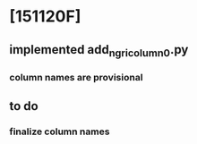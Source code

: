 * [151120F]
** implemented add_ngri_column_0.py
*** column names are provisional
** to do
*** finalize column names

